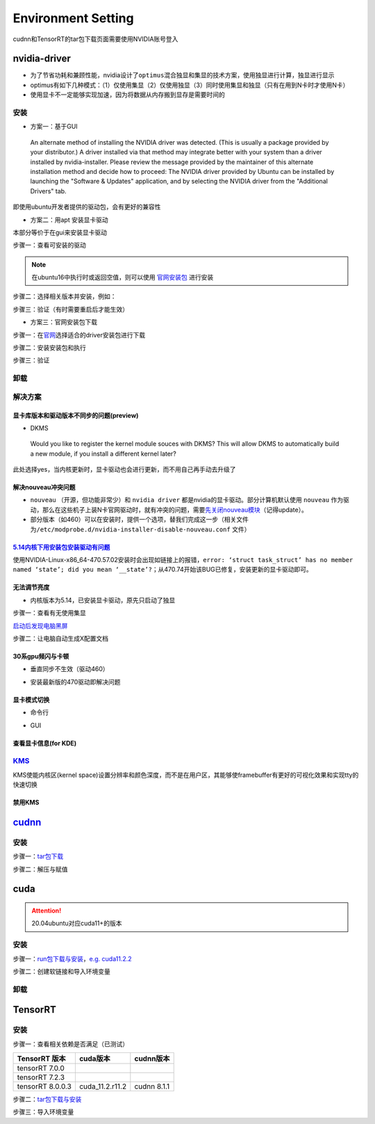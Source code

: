 
Environment Setting
===================

cudnn和TensorRT的tar包下载页面需要使用NVIDIA账号登入

nvidia-driver
-------------


* 为了节省功耗和兼顾性能，nvidia设计了\ ``optimus``\ 混合独显和集显的技术方案，使用独显进行计算，独显进行显示
* optimus有如下几种模式：（1）仅使用集显（2）仅使用独显（3）同时使用集显和独显（只有在用到N卡时才使用N卡） 
* 使用显卡不一定能够实现加速，因为将数据从内存搬到显存是需要时间的

安装
^^^^


* 方案一：基于GUI

..

   An alternate method of installing the NVIDIA driver was detected. (This is usually a package provided by your distributor.) A driver installed via that method may integrate better with your system than a driver installed by nvidia-installer. Please review the message provided by the maintainer of this alternate installation method and decide how to proceed: The NVIDIA driver provided by Ubuntu can be installed by launching the "Software & Updates" application, and by selecting the NVIDIA driver from the "Additional Drivers" tab.


即使用ubuntu开发者提供的驱动包，会有更好的兼容性


* 方案二：用apt 安装显卡驱动

本部分等价于在gui来安装显卡驱动

步骤一：查看可安装的驱动

.. note:: 在ubuntu16中执行时或返回空值，则可以使用 `官网安装包 <https://www.nvidia.cn/Download/index.aspx?lang=cn>`_ 进行安装


.. prompt:: bash $,# auto

   $ sudo apt update
   # 查看能用的驱动版本
   $ sudo ubuntu-drivers devices  
   # 如果返回空值，则这种方法无效，则需要到官网上进行

步骤二：选择相关版本并安装，例如：

.. prompt:: bash $,# auto

   $ sudo apt-get install nvidia-driver-450

步骤三：验证（有时需要重启后才能生效）

.. prompt:: bash $,# auto

   $ nvidia-smi


* 方案三：官网安装包下载

步骤一：在\ `官网 <https://www.nvidia.cn/Download/index.aspx?lang=cn>`_\ 选择适合的driver安装包进行下载

步骤二：安装安装包和执行

.. prompt:: bash $,# auto

   # 安装一些相关依赖，否则会有warning
   $ sudo apt install pkg-config libglvnd-dev
   # 切换至非图形化界面
   $ sudo systemctl isolate multi-user.target
   # 如显示nvidia-drm正在使用，则关闭该内核模块
   $ sudo modprobe -r nvidia-drm

步骤三：验证

.. prompt:: bash $,# auto

   $ nvidia-smi

卸载
^^^^

.. prompt:: bash $,# auto

   # --- 方法一（适用于用安装包安装的）
   $ nvidia-uninstall
   # --- 方法二（适用于用apt安装）
   $ sudo apt purge nvidia-driver-*
   $ sudo apt autoremove

解决方案
^^^^^^^^

显卡库版本和驱动版本不同步的问题(preview)
~~~~~~~~~~~~~~~~~~~~~~~~~~~~~~~~~~~~~~~~~

.. prompt:: bash $,# auto

   # 显卡库版本更新但显卡驱动版本没有同步更新时会显示：
   $ nvidia-smi
   # Failed to initialize NVML: Driver/library version mismatch

   # 显示显卡驱动内核版本的指令
   $ cat /proc/driver/nvidia/version
   NVRM version: NVIDIA UNIX x86_64 Kernel Module  455.38  Thu Oct 22 06:06:59 UTC 2020
   GCC version:  gcc version 7.5.0 (Ubuntu 7.5.0-3ubuntu1~18.04)

   # 一般可以选择重装，若有DKMS时可尝试重启


* DKMS

..

   Would you like to register the kernel module souces with DKMS? This will allow DKMS to automatically build a new module, if you install a different kernel later?


此处选择yes，当内核更新时，显卡驱动也会进行更新，而不用自己再手动去升级了

解决nouveau冲突问题
~~~~~~~~~~~~~~~~~~~


* 
  ``nouveau`` （开源，但功能非常少）和 ``nvidia driver`` 都是nvidia的显卡驱动。部分计算机默认使用 ``nouveau`` 作为驱动，那么在这些机子上装N卡官网驱动时，就有冲突的问题，需要\ `先关闭nouveau模块 <https://docs.nvidia.com/cuda/cuda-installation-guide-linux/index.html#runfile-nouveau-ubuntu>`_\ （记得update）。

* 
  部分版本（如460）可以在安装时，提供一个选项，替我们完成这一步（相关文件为\ ``/etc/modprobe.d/nvidia-installer-disable-nouveau.conf`` 文件）

.. prompt:: bash $,# auto

   # 可用该指定判断当前系统有无nouveau模块
   $ lsmod | grep nou

`5.14内核下用安装包安装驱动有问题 <https://bbs.archlinux.org/viewtopic.php?id=268421>`_
~~~~~~~~~~~~~~~~~~~~~~~~~~~~~~~~~~~~~~~~~~~~~~~~~~~~~~~~~~~~~~~~~~~~~~~~~~~~~~~~~~~~~~~~~~~

使用NVIDIA-Linux-x86_64-470.57.02安装时会出现如链接上的报错，\ ``error: ‘struct task_struct’ has no member named ‘state’; did you mean ‘__state’?``\ ；从470.74开始该BUG已修复，安装更新的显卡驱动即可。

无法调节亮度
~~~~~~~~~~~~


* 内核版本为5.14，已安装显卡驱动，原先只启动了独显

步骤一：查看有无使用集显

.. prompt:: bash $,# auto

   $ sudo lshw -c display
   # 发现只使用了独显，从bios中设置混合模式

`启动后发现电脑黑屏 <https://forums.developer.nvidia.com/t/rtx3070-laptop-gpu-on-ubuntu-20-04-doesnt-work-properly-with-amd-ryzen-7-5800h/168148/3>`_

步骤二：让电脑自动生成X配置文档


.. image:: https://natsu-akatsuki.oss-cn-guangzhou.aliyuncs.com/img/image-20211101225228174.png
   :target: https://natsu-akatsuki.oss-cn-guangzhou.aliyuncs.com/img/image-20211101225228174.png
   :alt: image-20211101225228174


30系gpu频闪与卡顿
~~~~~~~~~~~~~~~~~


* 垂直同步不生效（驱动460）

.. prompt:: bash $,# auto

   # 无反应，无提示语Running synchronized to the vertical refresh. The framerate should be
   # approximately the same as the monitor refresh rate.
   $ __GL_SYNC_TO_VBLANK=1 glxgears


* 安装最新版的470驱动即解决问题

显卡模式切换
~~~~~~~~~~~~


* 命令行

.. prompt:: bash $,# auto

   $ prime-select --help
   # Usage: /usr/bin/prime-select nvidia|intel|on-demand|query


.. image:: https://natsu-akatsuki.oss-cn-guangzhou.aliyuncs.com/img/pSNh11oF66LqVSLi.png!thumbnail
   :target: https://natsu-akatsuki.oss-cn-guangzhou.aliyuncs.com/img/pSNh11oF66LqVSLi.png!thumbnail
   :alt: img



* GUI

.. prompt:: bash $,# auto

   $ nvidia-settings


.. image:: https://natsu-akatsuki.oss-cn-guangzhou.aliyuncs.com/img/Zmnd1WPPg7uTVZPF.png!thumbnail
   :target: https://natsu-akatsuki.oss-cn-guangzhou.aliyuncs.com/img/Zmnd1WPPg7uTVZPF.png!thumbnail
   :alt: img


查看显卡信息(for KDE)
~~~~~~~~~~~~~~~~~~~~~


.. image:: https://natsu-akatsuki.oss-cn-guangzhou.aliyuncs.com/img/if2ZYzZUgGLlLsH3.png!thumbnail
   :target: https://natsu-akatsuki.oss-cn-guangzhou.aliyuncs.com/img/if2ZYzZUgGLlLsH3.png!thumbnail
   :alt: img


`KMS <https://wiki.archlinux.org/title/Kernel_mode_setting>`_
^^^^^^^^^^^^^^^^^^^^^^^^^^^^^^^^^^^^^^^^^^^^^^^^^^^^^^^^^^^^^^^^^

KMS使能内核区(kernel space)设置分辨率和颜色深度，而不是在用户区，其能够使framebuffer有更好的可视化效果和实现tty的快速切换

禁用KMS
~~~~~~~


.. image:: https://natsu-akatsuki.oss-cn-guangzhou.aliyuncs.com/img/gyJEMxYgqOVPxrc4.png!thumbnail
   :target: https://natsu-akatsuki.oss-cn-guangzhou.aliyuncs.com/img/gyJEMxYgqOVPxrc4.png!thumbnail
   :alt: img


`cudnn <https://docs.nvidia.com/deeplearning/cudnn/install-guide/index.html>`_
----------------------------------------------------------------------------------

安装
^^^^

步骤一：\ `tar包下载 <https://docs.nvidia.com/deeplearning/cudnn/install-guide/index.html>`_

步骤二：解压与赋值

.. prompt:: bash $,# auto

   $ tar -xzvf cudnn-x.x-linux-x64-v8.x.x.x.tgz
   $ sudo cp cuda/include/cudnn*.h /usr/local/cuda/include \
   && sudo cp -P cuda/lib64/libcudnn* /usr/local/cuda/lib64 \
   && sudo chmod a+r /usr/local/cuda/include/cudnn.h /usr/local/cuda/lib64/libcudnn*
   # -P 表示保留权限属性地复制

cuda
----

.. attention:: 20.04ubuntu对应cuda11+的版本


安装
^^^^

步骤一：\ `run包下载与安装 <https://developer.nvidia.com/cuda-toolkit-archive>`_\ ，\ `e.g. cuda11.2.2 <https://developer.nvidia.com/cuda-11.2.2-download-archive?target_os=Linux&target_arch=x86_64&target_distro=Ubuntu&target_version=2004&target_type=runfilelocal>`_

步骤二：创建软链接和导入环境变量

.. prompt:: bash $,# auto

   # 用runfile装cuda11+，会自动创建软链接
   $ export PATH=$PATH:/usr/loc
   al/cuda/bin
   $ export LD_LIBRARY_PATH=$LD_LIBRARY_PATH:/usr/local/cuda/lib64

卸载
^^^^

.. prompt:: bash $,# auto

   # 执行安装目录的bin文件夹下的
   $ ./cuda-uninstaller

TensorRT
--------

安装
^^^^

步骤一：查看相关依赖是否满足（已测试）

.. list-table::
   :header-rows: 1

   * - TensorRT 版本
     - cuda版本
     - cudnn版本
   * - tensorRT 7.0.0
     - 
     - 
   * - tensorRT 7.2.3
     - 
     - 
   * - tensorRT 8.0.0.3
     - cuda_11.2.r11.2
     - cudnn 8.1.1


步骤二：\ `tar包下载与安装 <https://developer.nvidia.com/nvidia-tensorrt-download>`_

步骤三：导入环境变量

.. prompt:: bash $,# auto

   $ export LD_LIBRARY_PATH=$LD_LIBRARY_PATH:"install_path/lib">
